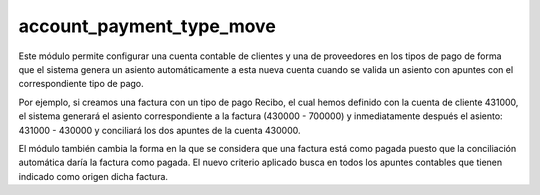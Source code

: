 =========================
account_payment_type_move
=========================

Este módulo permite configurar una cuenta contable de clientes y una de
proveedores en los tipos de pago de forma que el sistema genera un asiento
automáticamente a esta nueva cuenta cuando se valida un asiento con apuntes
con el correspondiente tipo de pago.

Por ejemplo, si creamos una factura con un tipo de pago Recibo, el cual hemos
definido con la cuenta de cliente 431000, el sistema generará el asiento
correspondiente a la factura (430000 - 700000) y inmediatamente después el
asiento: 431000 - 430000 y conciliará los dos apuntes de la cuenta 430000.

El módulo también cambia la forma en la que se considera que una factura está
como pagada puesto que la conciliación automática daría la factura como pagada.
El nuevo criterio aplicado busca en todos los apuntes contables que tienen
indicado como origen dicha factura.

